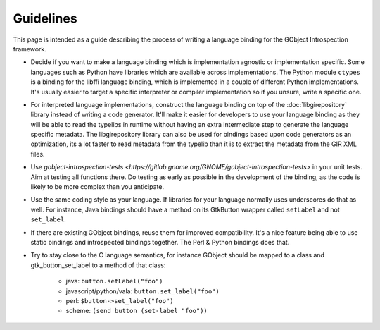 ==========
Guidelines
==========

This page is intended as a guide describing the process of writing a language
binding for the GObject Introspection framework.

* Decide if you want to make a language binding which is implementation
  agnostic or implementation specific. Some languages such as Python have
  libraries which are available across implementations. The Python module
  ``ctypes`` is a binding for the libffi language binding, which is
  implemented in a couple of different Python implementations. It's usually
  easier to target a specific interpreter or compiler implementation so if you
  unsure, write a specific one.

* For interpreted language implementations, construct the language binding on
  top of the :doc:`libgirepository` library instead of writing a code generator.
  It'll make it easier for developers to use your language binding as they
  will be able to read the typelibs in runtime without having an extra
  intermediate step to generate the language specific metadata. The
  libgirepository library can also be used for bindings based upon code
  generators as an optimization, its a lot faster to read metadata from the
  typelib than it is to extract the metadata from the GIR XML files.

* Use `gobject-introspection-tests <https://gitlab.gnome.org/GNOME/gobject-introspection-tests>`
  in your unit tests. Aim at testing all functions there. Do testing as early as
  possible in the development of the binding, as the code is likely to be more
  complex than you anticipate.

* Use the same coding style as your language. If libraries for your language
  normally uses underscores do that as well. For instance, Java bindings
  should have a method on its GtkButton wrapper called ``setLabel`` and not
  ``set_label``.

* If there are existing GObject bindings, reuse them for improved
  compatibility. It's a nice feature being able to use static bindings and
  introspected bindings together. The Perl & Python bindings does that.

* Try to stay close to the C language semantics, for instance
  GObject should be mapped to a class and gtk_button_set_label to a method of
  that class:

    * java: ``button.setLabel("foo")``
    * javascript/python/vala: ``button.set_label("foo")``
    * perl: ``$button->set_label("foo")``
    * scheme: ``(send button (set-label "foo"))``
